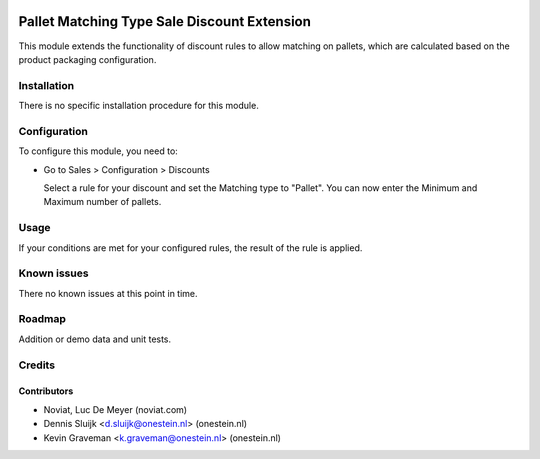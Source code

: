 .. image:: https://img.shields.io/badge/licence-AGPL--3-blue.svg
   :target: http://www.gnu.org/licenses/agpl-3.0-standalone.html
   :alt: License: AGPL-3

============================================
Pallet Matching Type Sale Discount Extension
============================================

This module extends the functionality of discount rules to allow matching
on pallets, which are calculated based on the product packaging configuration.

Installation
============

There is no specific installation procedure for this module.

Configuration
=============

To configure this module, you need to:

* Go to Sales > Configuration > Discounts

  Select a rule for your discount and set the Matching type to "Pallet". 
  You can now enter the Minimum and Maximum number of pallets.

Usage
=====

If your conditions are met for your configured rules, the result of the
rule is applied.

Known issues
============

There no known issues at this point in time.

Roadmap
=======

Addition or demo data and unit tests.

Credits
=======

Contributors
------------
- Noviat, Luc De Meyer (noviat.com)
- Dennis Sluijk <d.sluijk@onestein.nl> (onestein.nl)
- Kevin Graveman <k.graveman@onestein.nl> (onestein.nl)

